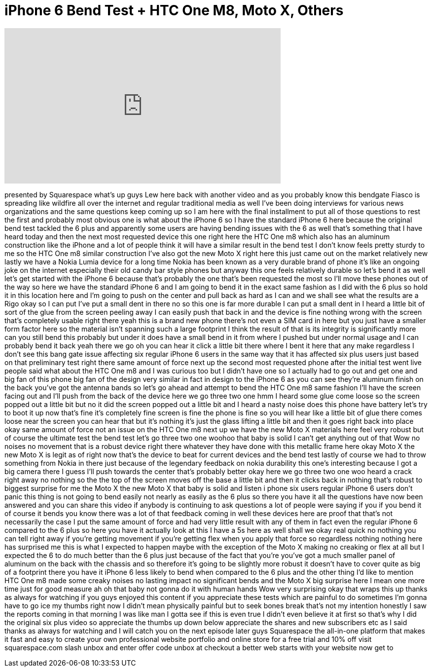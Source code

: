 = iPhone 6 Bend Test + HTC One M8, Moto X, Others
:published_at: 2014-09-24
:hp-alt-title: iPhone 6 Bend Test + HTC One M8, Moto X, Others
:hp-image: https://i.ytimg.com/vi/IROcoJeVfSI/maxresdefault.jpg


++++
<iframe width="560" height="315" src="https://www.youtube.com/embed/IROcoJeVfSI?rel=0" frameborder="0" allow="autoplay; encrypted-media" allowfullscreen></iframe>
++++

presented by Squarespace what's up guys
Lew here back with another video and as
you probably know this bendgate Fiasco
is spreading like wildfire all over the
internet and regular traditional media
as well I've been doing interviews for
various news organizations and the same
questions keep coming up so I am here
with the final installment to put all of
those questions to rest the first and
probably most obvious one is what about
the iPhone 6 so I have the standard
iPhone 6 here because the original bend
test tackled the 6 plus and apparently
some users are having bending issues
with the 6 as well that's something that
I have heard today and then the next
most requested device this one right
here the HTC One m8 which also has an
aluminum construction like the iPhone
and a lot of people think it will have a
similar result in the bend test
I don't know feels pretty sturdy to me
so the HTC One m8 similar construction
I've also got the new Moto X right here
this just came out on the market
relatively new lastly we have a Nokia
Lumia device for a long time
Nokia has been known as a very durable
brand of phone it's like an ongoing joke
on the internet especially their old
candy bar style phones but anyway this
one feels relatively durable so let's
bend it as well let's get started
with the iPhone 6 because that's
probably the one that's been requested
the most so I'll move these phones out
of the way so here we have the standard
iPhone 6 and I am going to bend it in
the exact same fashion as I did with the
6 plus so hold it in this location here
and I'm going to push on the center and
pull back as hard as I can
and we shall see what the results are a
Rigo
okay so I can put I've put a small dent
in there no so this one is far more
durable I can put a small dent in I
heard a little bit of sort of the glue
from the screen peeling away I can
easily push that back in and the device
is fine nothing wrong with the screen
that's completely usable right there
yeah
this is a brand new phone there's not
even a SIM card in here but you just
have a smaller form factor here so the
material isn't spanning such a large
footprint I think the result of that is
its integrity is significantly more can
you still bend this probably but under
it does have a small bend in it from
where I pushed but under normal usage
and I can probably bend it back yeah
there we go oh you can hear it click a
little bit there where I bent it here
that any make regardless I don't see
this bang gate issue affecting six
regular iPhone 6 users in the same way
that it has affected six plus users just
based on that preliminary test right
there same amount of force next up the
second most requested phone after the
initial test went live people said what
about the HTC One m8 and I was curious
too but I didn't have one so I actually
had to go out and get one and big fan of
this phone big fan of the design very
similar in fact in design to the iPhone
6 as you can see they're aluminum finish
on the back you've got the antenna bands
so let's go ahead and attempt to bend
the HTC One m8 same fashion
I'll have the screen facing out and I'll
push from the back of the device here we
go three two one
hmm I heard some glue come loose so the
screen popped out a little bit but no it
did the screen popped out a little bit
and I heard a nasty noise does this
phone have battery let's try to boot it
up now that's fine it's completely fine
screen is fine the phone is fine so you
will hear like a little bit of glue
there comes loose near the screen you
can hear that but it's nothing it's just
the glass lifting a little bit and then
it goes right back into place okay
same amount of force not an issue on the
HTC One m8 next up we have the new Moto
X materials here feel very robust but of
course the ultimate test the bend test
let's go three two one
woohoo that baby is solid I can't get
anything out of that Wow no noises no
movement that is a robust device right
there whatever they have done with this
metallic frame here okay Moto X the new
Moto X is legit as of right now that's
the device to beat for current devices
and the bend test lastly of course we
had to throw something from Nokia in
there just because of the legendary
feedback on nokia durability this one's
interesting because I got a big camera
there I guess I'll push towards the
center that's probably better okay here
we go three two one woo heard a crack
right away
no nothing so the the top of the screen
moves off the base a little bit and then
it clicks back in nothing that's robust
to biggest surprise for me the Moto X
the new Moto X that baby is solid and
listen i phone six users regular iPhone
6 users don't panic this thing is not
going to bend easily not nearly as
easily as the 6 plus so there you have
it all the questions have now been
answered and you can share this video if
anybody is continuing to ask questions a
lot of people were saying if you if you
bend it of course it bends you know
there was a lot of that feedback coming
in well these devices here are proof
that that's not necessarily the case I
put the same amount of force and had
very little result with any of them in
fact even the regular iPhone 6 compared
to the 6 plus so here you have it
actually look at this I have a 5s here
as well shall we okay real quick no
nothing you can tell right away if
you're getting movement if you're
getting flex when you apply that force
so regardless
nothing nothing here has surprised me
this is what I expected to happen maybe
with the exception of the Moto X making
no creaking or flex at all but I
expected the 6 to do much better than
the 6 plus just because of the fact that
you're you've got a much smaller panel
of aluminum on the back with the chassis
and so therefore it's going to be
slightly more robust it doesn't have to
cover quite as big of a footprint there
you have it iPhone 6 less likely to bend
when compared to the 6 plus and the
other thing I'd like to mention HTC One
m8 made some creaky noises no lasting
impact no significant bends and the Moto
X big surprise here I mean one more time
just for good measure
ah oh that baby not gonna do it with
human hands Wow
very surprising okay that wraps this up
thanks as always for watching if you
guys enjoyed this content if you
appreciate these tests which are painful
to do sometimes I'm gonna have to go ice
my thumbs right now I didn't mean
physically painful but to seek bones
break that's not my intention
honestly I saw the reports coming in
that morning I was like man I gotta see
if this is even true I didn't even
believe it at first so that's why I did
the original six plus video so
appreciate the thumbs up down below
appreciate the shares and new
subscribers etc as I said thanks as
always for watching and I will catch you
on the next episode later guys
Squarespace the all-in-one platform that
makes it fast and easy to create your
own professional website portfolio and
online store for a free trial and 10%
off visit squarespace.com slash unbox
and enter offer code unbox at checkout a
better web starts with your website now
get to